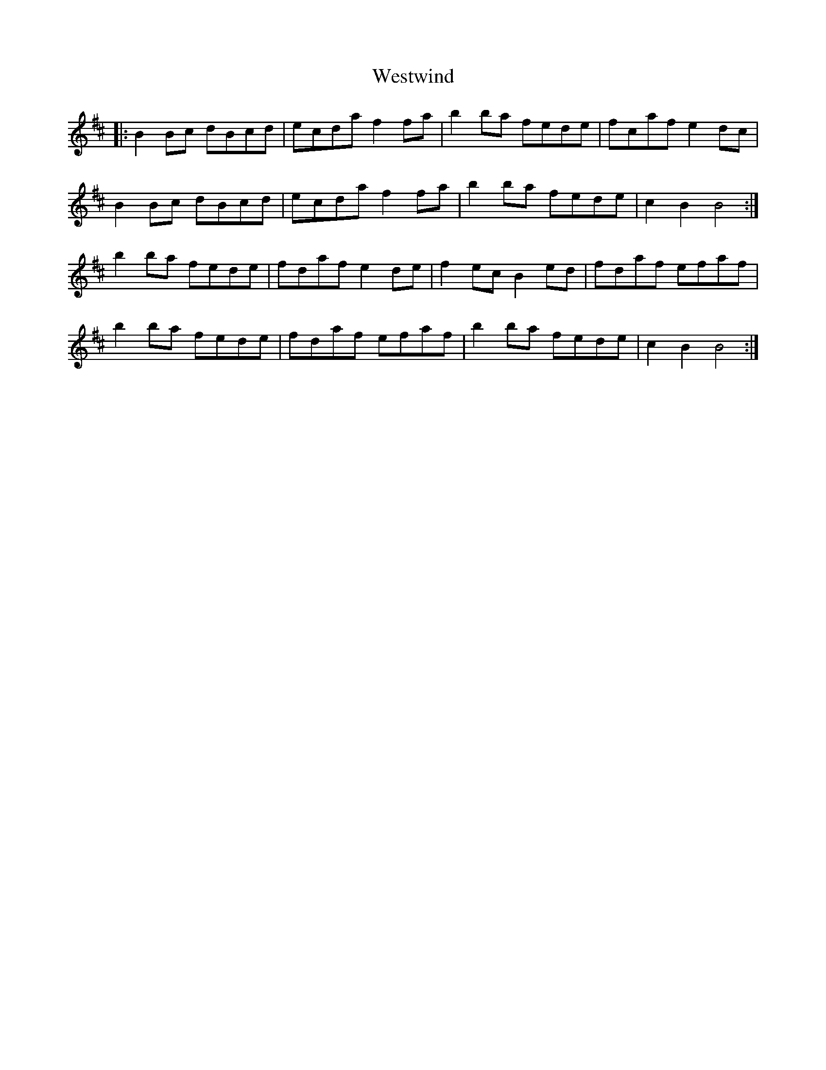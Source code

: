 X: 42461
T: Westwind
R: march
M: 
K: Bminor
|:B2 Bc dBcd|ecda f2 fa|b2 ba fede|fcaf e2 dc|
B2 Bc dBcd|ecda f2 fa|b2 ba fede|c2 B2 B4:|
b2 ba fede|fdaf e2 de|f2 ec B2 ed|fdaf efaf|
b2 ba fede|fdaf efaf|b2 ba fede|c2 B2 B4:|

